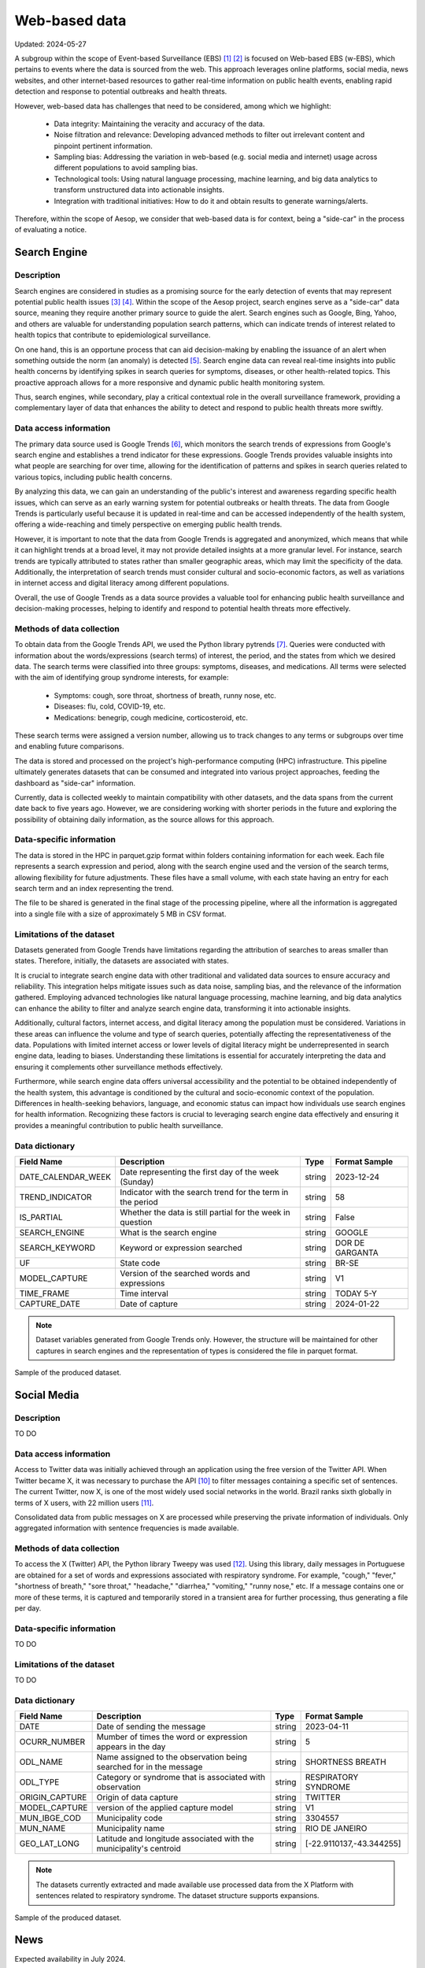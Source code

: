 Web-based data
=====
Updated: 2024-05-27

A subgroup within the scope of Event-based Surveillance (EBS) [1]_ [2]_ is focused on Web-based EBS (w-EBS), which pertains to events where the data is sourced from the web. This approach leverages online platforms, social media, news websites, and other internet-based resources to gather real-time information on public health events, enabling rapid detection and response to potential outbreaks and health threats.

However, web-based data has challenges that need to be considered, among which we highlight:

      * Data integrity: Maintaining the veracity and accuracy of the data.
      * Noise filtration and relevance: Developing advanced methods to filter out irrelevant content and pinpoint pertinent information.
      * Sampling bias: Addressing the variation in web-based (e.g. social media and internet) usage across different populations to avoid sampling bias.
      * Technological tools: Using natural language processing, machine learning, and big data analytics to transform unstructured data into actionable insights.
      * Integration with traditional initiatives: How to do it and obtain results to generate warnings/alerts.

Therefore, within the scope of Aesop, we consider that web-based data is for context, being a "side-car" in the process of evaluating a notice.

Search Engine
-------------

Description
^^^^^^^^^^^
Search engines are considered in studies as a promising source for the early detection of events that may represent potential public health issues [3]_ [4]_. Within the scope of the Aesop project, search engines serve as a "side-car" data source, meaning they require another primary source to guide the alert. Search engines such as Google, Bing, Yahoo, and others are valuable for understanding population search patterns, which can indicate trends of interest related to health topics that contribute to epidemiological surveillance.

On one hand, this is an opportune process that can aid decision-making by enabling the issuance of an alert when something outside the norm (an anomaly) is detected [5]_. Search engine data can reveal real-time insights into public health concerns by identifying spikes in search queries for symptoms, diseases, or other health-related topics. This proactive approach allows for a more responsive and dynamic public health monitoring system.

Thus, search engines, while secondary, play a critical contextual role in the overall surveillance framework, providing a complementary layer of data that enhances the ability to detect and respond to public health threats more swiftly.

Data access information
^^^^^^^^^^^^^^^^^^^^^^^
The primary data source used is Google Trends [6]_, which monitors the search trends of expressions from Google's search engine and establishes a trend indicator for these expressions. Google Trends provides valuable insights into what people are searching for over time, allowing for the identification of patterns and spikes in search queries related to various topics, including public health concerns.

By analyzing this data, we can gain an understanding of the public's interest and awareness regarding specific health issues, which can serve as an early warning system for potential outbreaks or health threats. The data from Google Trends is particularly useful because it is updated in real-time and can be accessed independently of the health system, offering a wide-reaching and timely perspective on emerging public health trends.

However, it is important to note that the data from Google Trends is aggregated and anonymized, which means that while it can highlight trends at a broad level, it may not provide detailed insights at a more granular level. For instance, search trends are typically attributed to states rather than smaller geographic areas, which may limit the specificity of the data. Additionally, the interpretation of search trends must consider cultural and socio-economic factors, as well as variations in internet access and digital literacy among different populations.

Overall, the use of Google Trends as a data source provides a valuable tool for enhancing public health surveillance and decision-making processes, helping to identify and respond to potential health threats more effectively.

Methods of data collection
^^^^^^^^^^^^^^^^^^^^^^^^^^
To obtain data from the Google Trends API, we used the Python library pytrends [7]_. Queries were conducted with information about the words/expressions (search terms) of interest, the period, and the states from which we desired data. The search terms were classified into three groups: symptoms, diseases, and medications. All terms were selected with the aim of identifying group syndrome interests, for example:

      * Symptoms: cough, sore throat, shortness of breath, runny nose, etc.
      * Diseases: flu, cold, COVID-19, etc.
      * Medications: benegrip, cough medicine, corticosteroid, etc.

These search terms were assigned a version number, allowing us to track changes to any terms or subgroups over time and enabling future comparisons.

The data is stored and processed on the project's high-performance computing (HPC) infrastructure. This pipeline ultimately generates datasets that can be consumed and integrated into various project approaches, feeding the dashboard as "side-car" information.

Currently, data is collected weekly to maintain compatibility with other datasets, and the data spans from the current date back to five years ago. However, we are considering working with shorter periods in the future and exploring the possibility of obtaining daily information, as the source allows for this approach.

Data-specific information
^^^^^^^^^^^^^^^^^^^^^^^^^
The data is stored in the HPC in parquet.gzip format within folders containing information for each week. Each file represents a search expression and period, along with the search engine used and the version of the search terms, allowing flexibility for future adjustments. These files have a small volume, with each state having an entry for each search term and an index representing the trend.

The file to be shared is generated in the final stage of the processing pipeline, where all the information is aggregated into a single file with a size of approximately 5 MB in CSV format.

Limitations of the dataset
^^^^^^^^^^^^^^^^^^^^^^^^^^
Datasets generated from Google Trends have limitations regarding the attribution of searches to areas smaller than states. Therefore, initially, the datasets are associated with states.

It is crucial to integrate search engine data with other traditional and validated data sources to ensure accuracy and reliability. This integration helps mitigate issues such as data noise, sampling bias, and the relevance of the information gathered. Employing advanced technologies like natural language processing, machine learning, and big data analytics can enhance the ability to filter and analyze search engine data, transforming it into actionable insights.

Additionally, cultural factors, internet access, and digital literacy among the population must be considered. Variations in these areas can influence the volume and type of search queries, potentially affecting the representativeness of the data. Populations with limited internet access or lower levels of digital literacy might be underrepresented in search engine data, leading to biases. Understanding these limitations is essential for accurately interpreting the data and ensuring it complements other surveillance methods effectively.

Furthermore, while search engine data offers universal accessibility and the potential to be obtained independently of the health system, this advantage is conditioned by the cultural and socio-economic context of the population. Differences in health-seeking behaviors, language, and economic status can impact how individuals use search engines for health information. Recognizing these factors is crucial to leveraging search engine data effectively and ensuring it provides a meaningful contribution to public health surveillance.

Data dictionary
^^^^^^^^^^^^^^^
+---------------------+-------------------------------------------------------------+------------+------------------------------------------+
| Field Name          | Description                                                 | Type       | Format Sample                            | 
+=====================+====================================================+========+============+==========================================+
| DATE_CALENDAR_WEEK  | Date representing the first day of the week (Sunday)        | string     | 2023-12-24                               | 
+---------------------+-------------------------------------------------------------+------------+------------------------------------------+
| TREND_INDICATOR     | Indicator with the search trend for the term in the period  | string     | 58                                       |
+---------------------+-------------------------------------------------------------+------------+------------------------------------------+
| IS_PARTIAL          | Whether the data is still partial for the week in question  | string     | False                                    | 
+---------------------+-------------------------------------------------------------+------------+------------------------------------------+
| SEARCH_ENGINE       | What is the search engine                                   | string     | GOOGLE                                   |  
+---------------------+-------------------------------------------------------------+------------+------------------------------------------+
| SEARCH_KEYWORD      | Keyword or expression searched                              | string     | DOR DE GARGANTA                          | 
+---------------------+-------------------------------------------------------------+------------+------------------------------------------+
| UF                  | State code                                                  | string     | BR-SE                                    |
+---------------------+-------------------------------------------------------------+------------+------------------------------------------+
| MODEL_CAPTURE       | Version of the searched words and expressions               | string     | V1                                       | 
+---------------------+-------------------------------------------------------------+------------+------------------------------------------+
| TIME_FRAME          | Time interval                                               | string     | TODAY 5-Y                                | 
+---------------------+-------------------------------------------------------------+------------+------------------------------------------+
| CAPTURE_DATE        | Date of capture                                             | string     | 2024-01-22                               | 
+---------------------+-------------------------------------------------------------+------------+------------------------------------------+


.. note::

   Dataset variables generated from Google Trends only. However, the structure will be maintained for other captures in search engines and the representation of types is considered the file in parquet format.




.. image:: web-based-search-engine-sample.png 
   :width: 612
   :height: 297 
   :align: center
   
Sample of the produced dataset.



Social Media
-------------

Description
^^^^^^^^^^^
TO DO


Data access information
^^^^^^^^^^^^^^^^^^^^^^^
Access to Twitter data was initially achieved through an application using the free version of the Twitter API. When Twitter became X, it was necessary to purchase the API [10]_ to filter messages containing a specific set of sentences. The current Twitter, now X, is one of the most widely used social networks in the world. Brazil ranks sixth globally in terms of X users, with 22 million users [11]_.

Consolidated data from public messages on X are processed while preserving the private information of individuals. Only aggregated information with sentence frequencies is made available.


Methods of data collection
^^^^^^^^^^^^^^^^^^^^^^^^^^
To access the X (Twitter) API, the Python library Tweepy was used [12]_. Using this library, daily messages in Portuguese are obtained for a set of words and expressions associated with respiratory syndrome. For example, "cough," "fever," "shortness of breath," "sore throat," "headache," "diarrhea," "vomiting," "runny nose," etc. If a message contains one or more of these terms, it is captured and temporarily stored in a transient area for further processing, thus generating a file per day.


Data-specific information
^^^^^^^^^^^^^^^^^^^^^^^^^
TO DO


Limitations of the dataset
^^^^^^^^^^^^^^^^^^^^^^^^^^
TO DO


Data dictionary
^^^^^^^^^^^^^^^

+---------------------+------------------------------------------------------------------------+------------+------------------------------------------+
| Field Name          | Description                                                            | Type       | Format Sample                            | 
+=====================+========================================================================+============+==========================================+
| DATE                | Date of sending the message                                            | string     | 2023-04-11                               | 
+---------------------+------------------------------------------------------------------------+------------+------------------------------------------+
| OCURR_NUMBER        | Mumber of times the word or expression appears in the day              | string     | 5                                        |
+---------------------+------------------------------------------------------------------------+------------+------------------------------------------+
| ODL_NAME            | Name assigned to the observation being searched for in the message     | string     | SHORTNESS BREATH                         | 
+---------------------+------------------------------------------------------------------------+------------+------------------------------------------+
| ODL_TYPE            | Category or syndrome that is associated with observation               | string     | RESPIRATORY SYNDROME                     |  
+---------------------+------------------------------------------------------------------------+------------+------------------------------------------+
| ORIGIN_CAPTURE      | Origin of data capture                                                 | string     | TWITTER                                  | 
+---------------------+------------------------------------------------------------------------+------------+------------------------------------------+
| MODEL_CAPTURE       | version of the applied capture model                                   | string     | V1                                       |
+---------------------+------------------------------------------------------------------------+------------+------------------------------------------+
| MUN_IBGE_COD        | Municipality code                                                      | string     | 3304557                                  | 
+---------------------+------------------------------------------------------------------------+------------+------------------------------------------+
| MUN_NAME            | Municipality name                                                      | string     | RIO DE JANEIRO                           | 
+---------------------+------------------------------------------------------------------------+------------+------------------------------------------+
| GEO_LAT_LONG        | Latitude and longitude associated with the municipality's centroid     | string     | [-22.9110137,-43.344255]                 | 
+---------------------+------------------------------------------------------------------------+------------+------------------------------------------+


.. note::

   The datasets currently extracted and made available use processed data from the X Platform with sentences related to respiratory syndrome. The dataset structure supports expansions.


.. image:: web-based-social-media-sample.png 
   :width: 1121
   :height: 431 
   :align: center
   
Sample of the produced dataset.



News
-------------

Expected availability in July 2024.



.. rubric:: References

.. [1] Milinovich, G. J., Williams, G. M., Clements, A. C. A., & Hu, W. (2014). Internet-based surveillance systems for monitoring emerging infectious diseases. Lancet Infect Dis, 14(2), 160–168. https://doi.org/10.1016/s1473-3099(13)70244-5
.. [2] Wilson, A. E., Lehmann, C. U., Saleh, S. N., Hanna, J., & Medford, R. J. (2021). Social media: A new tool for outbreak surveillance. Antimicrobial Stewardship and Healthcare Epidemiology, 1(1). https://doi.org/10.1017/ASH.2021.225.
.. [3] TO DO
.. [4] TO DO
.. [5] Bento, A. I., Nguyen, T., Wing, C., Lozano-Rojas, F., Ahn, Y. Y., & Simon, K. (2020). Evidence from internet search data shows information-seeking responses to news of local COVID-19 cases. Proceedings of the National Academy of Sciences of the United States of America, 117(21), 11220–11222. https://doi.org/10.1073/PNAS.2005335117/SUPPL_FILE/PNAS.2005335117.SD01.XLSX
.. [6] Google Trends. (n.d.). Retrieved May 26, 2024, from https://trends.google.com.br/trends/
.. [7] pytrends · PyPI. (n.d.). Retrieved May 26, 2024 from https://pypi.org/project/pytrends/
.. [8] TO DO
.. [9] TO DO
.. [10] X API | Products | Twitter Developer Platform. (n.d.). Retrieved May 26, 2024, from https://developer.x.com/en/products/twitter-api.
.. [11] Statista - The Statistics Portal for Market Data, Market Research and Market Studies. (n.d.). Retrieved May 26, 2024, from https://www.statista.com/.
.. [12] Tweepy Documentation — tweepy 4.14.0 documentation. (n.d.). Retrieved May 26, 2024, from https://docs.tweepy.org/en/stable/.

**Contributors**

+-------------------+-----------------------------------------------------------------+
| Roberto Carreiro  | Center for Data and Knowledge Integration for Health (CIDACS),  |
|                   | Instituto Gonçalo Moniz, Fundação Oswaldo Cruz, Salvador, Brazil|
+-------------------+-----------------------------------------------------------------+